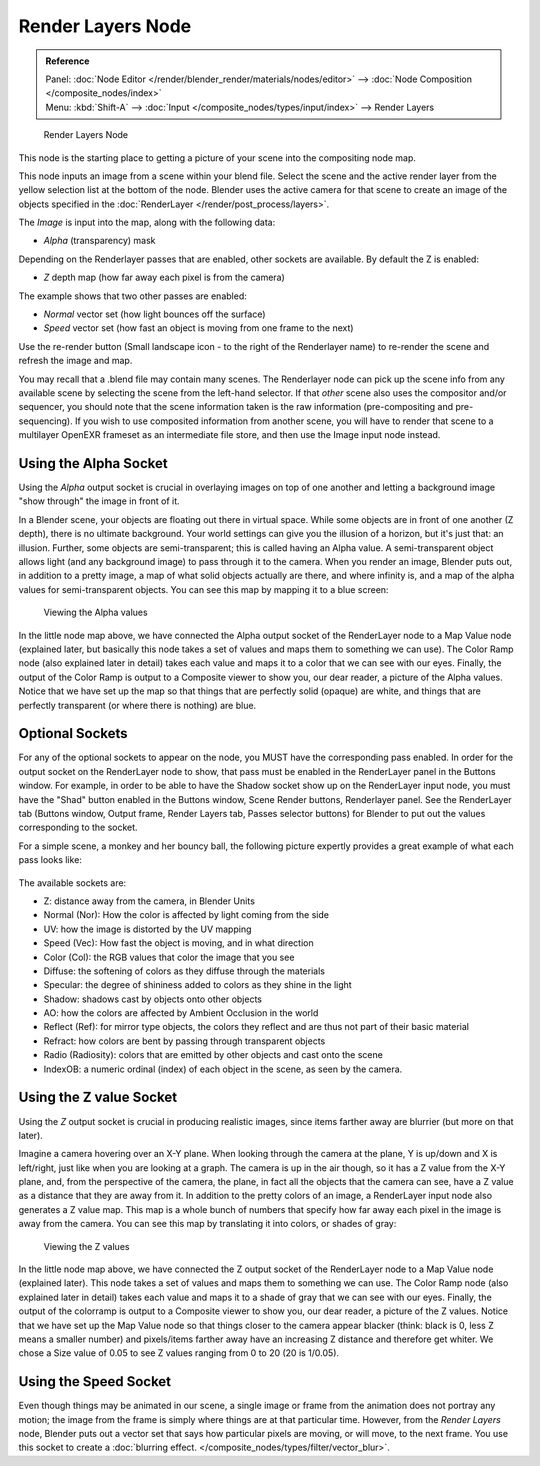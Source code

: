 
******************
Render Layers Node
******************

.. admonition:: Reference
   :class: refbox

   | Panel:    :doc:`Node Editor </render/blender_render/materials/nodes/editor>` --> :doc:`Node Composition </composite_nodes/index>`
   | Menu:     :kbd:`Shift-A` --> :doc:`Input </composite_nodes/types/input/index>` --> Render Layers


.. figure:: /images/Manual-Compositing-RenderLayer_Node.jpg

   Render Layers Node


This node is the starting place to getting a picture of your scene into the compositing node
map.

This node inputs an image from a scene within your blend file.
Select the scene and the active render layer from the yellow selection list at the bottom of the node.
Blender uses the active camera for that scene to create an image of the objects specified in the
:doc:`RenderLayer </render/post_process/layers>`.

The *Image* is input into the map, along with the following data:

- *Alpha* (transparency) mask

Depending on the Renderlayer passes that are enabled, other sockets are available.
By default the Z is enabled:

- *Z* depth map (how far away each pixel is from the camera)

The example shows that two other passes are enabled:

- *Normal* vector set (how light bounces off the surface)
- *Speed* vector set (how fast an object is moving from one frame to the next)

Use the re-render button (Small landscape icon - to the right of the Renderlayer name)
to re-render the scene and refresh the image and map.

You may recall that a .blend file may contain many scenes. The Renderlayer node can pick up
the scene info from any available scene by selecting the scene from the left-hand selector.
If that *other* scene also uses the compositor and/or sequencer,
you should note that the scene information taken is the raw information
(pre-compositing and pre-sequencing).
If you wish to use composited information from another scene, you will have to render that
scene to a multilayer OpenEXR frameset as an intermediate file store,
and then use the Image input node instead.


Using the Alpha Socket
======================

Using the *Alpha* output socket is crucial in overlaying images on top of one
another and letting a background image "show through" the image in front of it.

In a Blender scene, your objects are floating out there in virtual space.
While some objects are in front of one another (Z depth), there is no ultimate background.
Your world settings can give you the illusion of a horizon, but it's just that: an illusion.
Further, some objects are semi-transparent; this is called having an Alpha value.
A semi-transparent object allows light (and any background image)
to pass through it to the camera. When you render an image, Blender puts out,
in addition to a pretty image, a map of what solid objects actually are there,
and where infinity is, and a map of the alpha values for semi-transparent objects.
You can see this map by mapping it to a blue screen:


.. figure:: /images/Manual-Compositing-See_Alpha.jpg

   Viewing the Alpha values


In the little node map above,
we have connected the Alpha output socket of the RenderLayer node to a Map Value node
(explained later,
but basically this node takes a set of values and maps them to something we can use).
The Color Ramp node (also explained later in detail)
takes each value and maps it to a color that we can see with our eyes. Finally,
the output of the Color Ramp is output to a Composite viewer to show you, our dear reader,
a picture of the Alpha values.
Notice that we have set up the map so that things that are perfectly solid (opaque) are white,
and things that are perfectly transparent (or where there is nothing) are blue.


Optional Sockets
================

For any of the optional sockets to appear on the node,
you MUST have the corresponding pass enabled.
In order for the output socket on the RenderLayer node to show,
that pass must be enabled in the RenderLayer panel in the Buttons window. For example,
in order to be able to have the Shadow socket show up on the RenderLayer input node,
you must have the "Shad" button enabled in the Buttons window, Scene Render buttons,
Renderlayer panel. See the RenderLayer tab (Buttons window, Output frame, Render Layers tab,
Passes selector buttons) for Blender to put out the values corresponding to the socket.

For a simple scene, a monkey and her bouncy ball,
the following picture expertly provides a great example of what each pass looks like:


.. figure:: /images/Tidy_cornelius_passes.jpg
   :width: 650px


The available sockets are:

- Z: distance away from the camera, in Blender Units
- Normal (Nor): How the color is affected by light coming from the side
- UV: how the image is distorted by the UV mapping
- Speed (Vec): How fast the object is moving, and in what direction
- Color (Col): the RGB values that color the image that you see
- Diffuse: the softening of colors as they diffuse through the materials
- Specular: the degree of shininess added to colors as they shine in the light
- Shadow: shadows cast by objects onto other objects
- AO: how the colors are affected by Ambient Occlusion in the world
- Reflect (Ref): for mirror type objects, the colors they reflect and are thus not part of their basic material
- Refract: how colors are bent by passing through transparent objects
- Radio (Radiosity): colors that are emitted by other objects and cast onto the scene
- IndexOB: a numeric ordinal (index) of each object in the scene, as seen by the camera.

.. _render_layers-z_socket_usage:

Using the Z value Socket
========================

Using the *Z* output socket is crucial in producing realistic images,
since items farther away are blurrier (but more on that later).

Imagine a camera hovering over an X-Y plane. When looking through the camera at the plane,
Y is up/down and X is left/right, just like when you are looking at a graph.
The camera is up in the air though, so it has a Z value from the X-Y plane, and,
from the perspective of the camera, the plane,
in fact all the objects that the camera can see,
have a Z value as a distance that they are away from it.
In addition to the pretty colors of an image,
a RenderLayer input node also generates a Z value map. This map is a whole bunch of numbers
that specify how far away each pixel in the image is away from the camera.
You can see this map by translating it into colors, or shades of gray:


.. figure:: /images/Manual-Compositing-See_Z.jpg

   Viewing the Z values


In the little node map above,
we have connected the Z output socket of the RenderLayer node to a Map Value node
(explained later). This node takes a set of values and maps them to something we can use.
The Color Ramp node (also explained later in detail)
takes each value and maps it to a shade of gray that we can see with our eyes. Finally,
the output of the colorramp is output to a Composite viewer to show you, our dear reader,
a picture of the Z values. Notice that we have set up the Map Value node so that things closer
to the camera appear blacker (think: black is 0, less Z means a smaller number)
and pixels/items farther away have an increasing Z distance and therefore get whiter.
We chose a Size value of 0.05 to see Z values ranging from 0 to 20 (20 is 1/0.05).


Using the Speed Socket
======================

Even though things may be animated in our scene,
a single image or frame from the animation does not portray any motion;
the image from the frame is simply where things are at that particular time. However,
from the *Render Layers* node, Blender puts out a vector set that says how particular pixels are moving,
or will move, to the next frame. You use this socket to create a
:doc:`blurring effect. </composite_nodes/types/filter/vector_blur>`.

